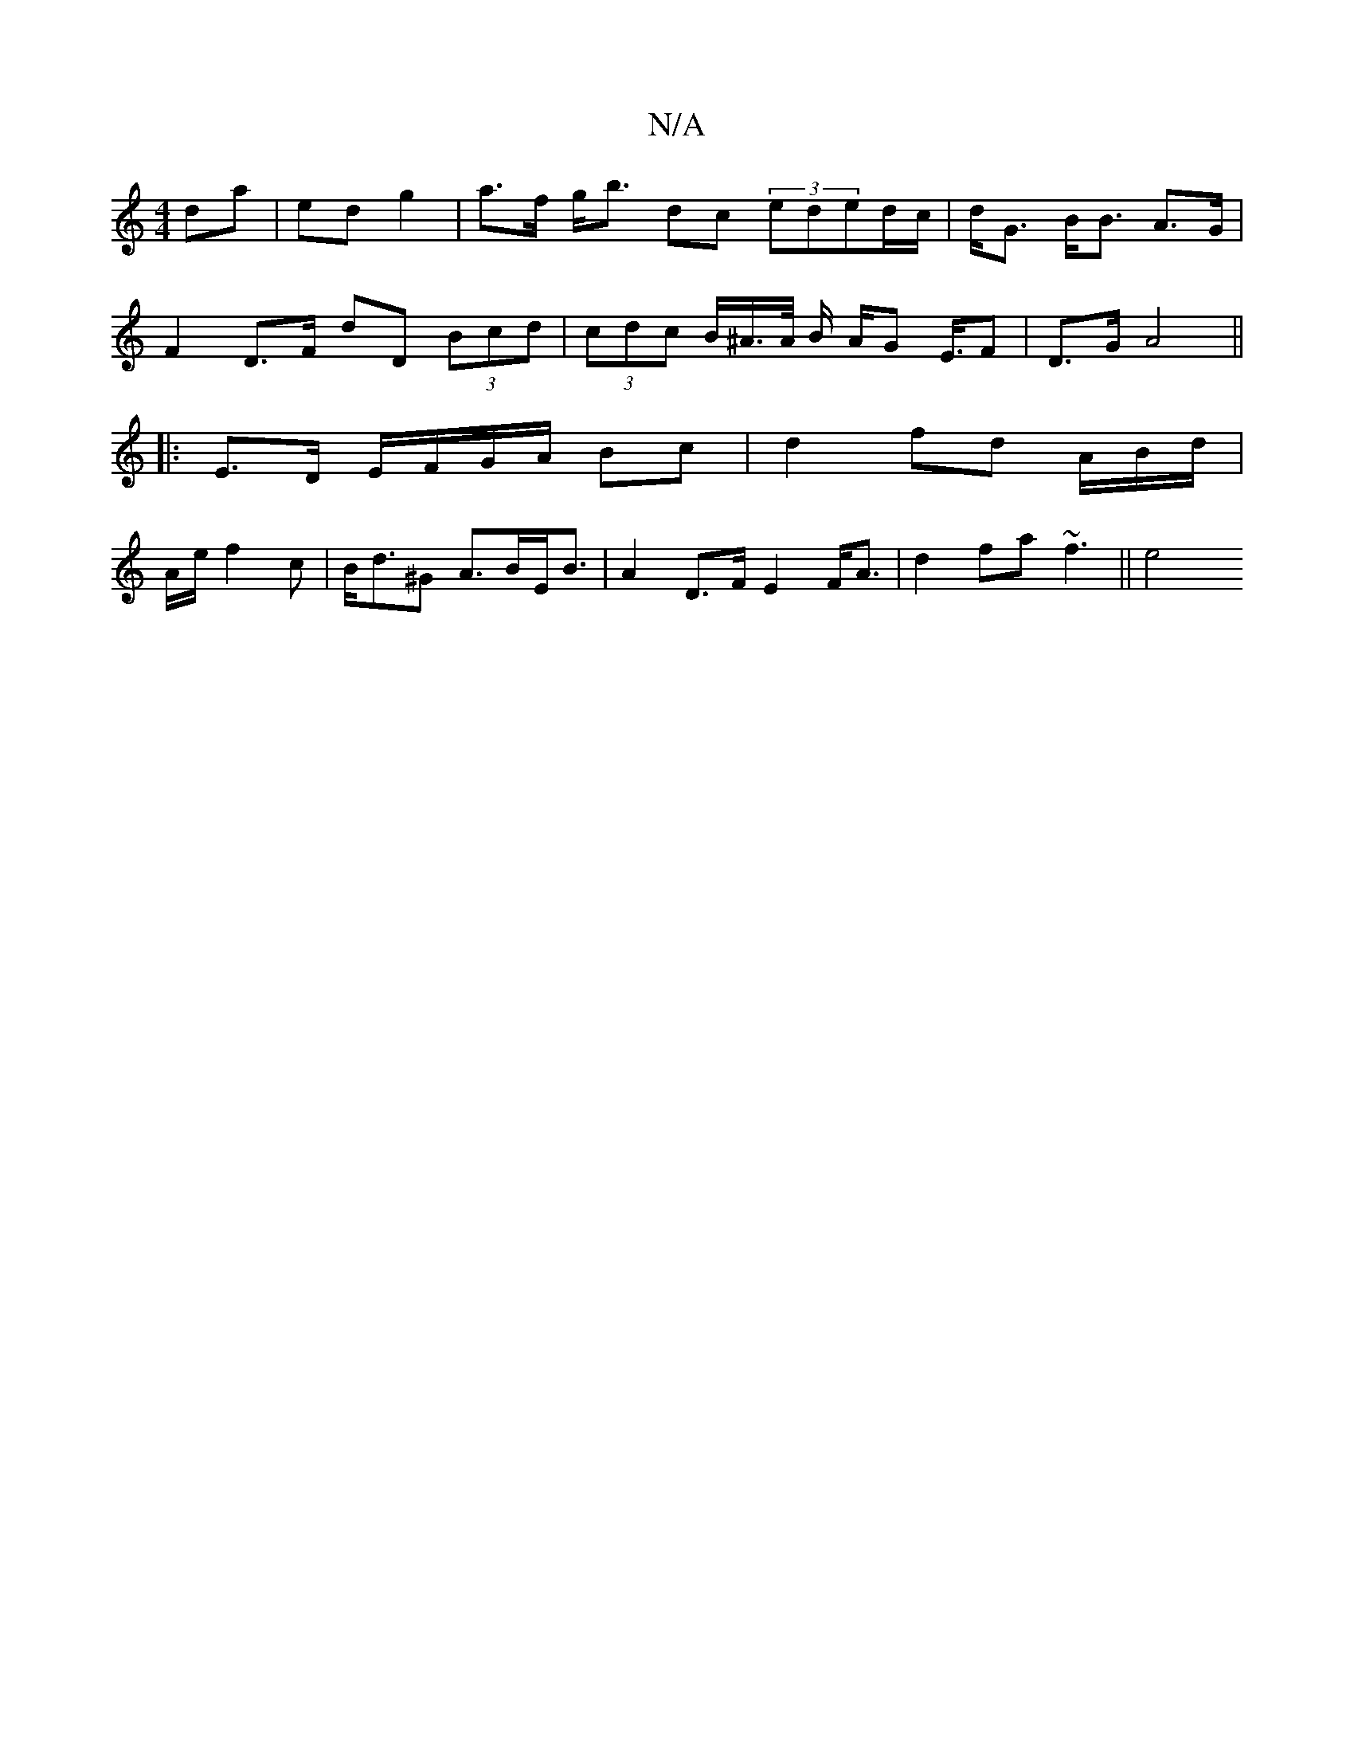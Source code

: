 X:1
T:N/A
M:4/4
R:N/A
K:Cmajor
 da | ed g2 | a>f g<b dc (3eded/c/|d<G B<B A>G |
F2 D>F D'D (3Bcd|(3cdc B/2^A/>A/ B/ A/G E/2>F2 | D3/G/ A4 ||
|: E>D E/F/G/A/ Bc | d2 fd A/B/d/|
A/e/ f2c | B<d^G A>BE<B|A2 D>F E2 F<A |d2 f-a ~f3|| e4 